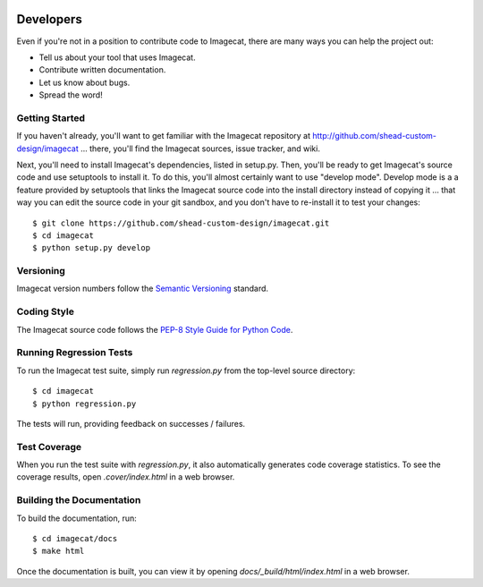 .. image:: ../artwork/logo.png
  :width: 200px
  :align: right

.. _developers:

Developers
==========

Even if you're not in a position to contribute code to Imagecat, there are many
ways you can help the project out:

* Tell us about your tool that uses Imagecat.
* Contribute written documentation.
* Let us know about bugs.
* Spread the word!

Getting Started
---------------

If you haven't already, you'll want to get familiar with the Imagecat repository
at http://github.com/shead-custom-design/imagecat ... there, you'll find the Imagecat
sources, issue tracker, and wiki.

Next, you'll need to install Imagecat's dependencies, listed in setup.py.  Then, you'll be
ready to get Imagecat's source code and use setuptools to install it. To do
this, you'll almost certainly want to use "develop mode".  Develop mode is a a
feature provided by setuptools that links the Imagecat source code into the
install directory instead of copying it ... that way you can edit the source
code in your git sandbox, and you don't have to re-install it to test your
changes::

    $ git clone https://github.com/shead-custom-design/imagecat.git
    $ cd imagecat
    $ python setup.py develop

Versioning
----------

Imagecat version numbers follow the `Semantic Versioning <http://semver.org>`_ standard.

Coding Style
------------

The Imagecat source code follows the `PEP-8 Style Guide for Python Code <http://legacy.python.org/dev/peps/pep-0008>`_.

Running Regression Tests
------------------------

To run the Imagecat test suite, simply run `regression.py` from the
top-level source directory::

    $ cd imagecat
    $ python regression.py

The tests will run, providing feedback on successes / failures.

Test Coverage
-------------

When you run the test suite with `regression.py`, it also automatically
generates code coverage statistics.  To see the coverage results, open
`.cover/index.html` in a web browser.

Building the Documentation
--------------------------

To build the documentation, run::

    $ cd imagecat/docs
    $ make html

Once the documentation is built, you can view it by opening
`docs/_build/html/index.html` in a web browser.
